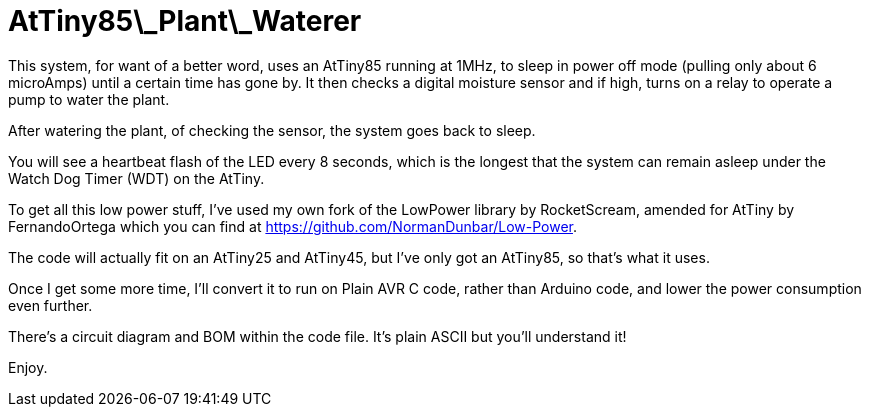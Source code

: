 = AtTiny85\_Plant\_Waterer

This system, for want of a better word, uses an AtTiny85 running at 1MHz, to sleep in power off mode (pulling only about 6 microAmps) until a certain time has gone by. It then checks a digital moisture sensor and if high, turns on a relay to operate a pump to water the plant.

After watering the plant, of checking the sensor, the system goes back to sleep.

You will see a heartbeat flash of the LED every 8 seconds, which is the longest that the system can remain asleep under the Watch Dog Timer (WDT) on the AtTiny.

To get all this low power stuff, I've used my own fork of the LowPower library by RocketScream, amended for AtTiny by FernandoOrtega which you can find at
https://github.com/NormanDunbar/Low-Power.

The code will actually fit on an AtTiny25 and AtTiny45, but I've only got an AtTiny85, so that's what it uses.

Once I get some more time, I'll convert it to run on Plain AVR C code, rather than Arduino code, and lower the power consumption even further.

There's a circuit diagram and BOM within the code file. It's plain ASCII but you'll understand it!

Enjoy.

